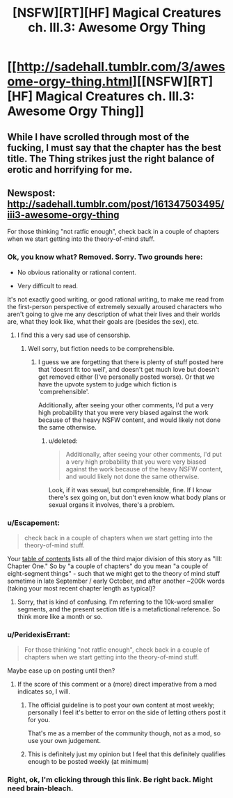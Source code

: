 #+TITLE: [NSFW][RT][HF] Magical Creatures ch. III.3: Awesome Orgy Thing

* [[http://sadehall.tumblr.com/3/awesome-orgy-thing.html][[NSFW][RT][HF] Magical Creatures ch. III.3: Awesome Orgy Thing]]
:PROPERTIES:
:Author: Soren_Tycho
:Score: 10
:DateUnix: 1496394691.0
:DateShort: 2017-Jun-02
:END:

** While I have scrolled through most of the fucking, I must say that the chapter has the best title. The Thing strikes just the right balance of erotic and horrifying for me.
:PROPERTIES:
:Author: eternal-potato
:Score: 4
:DateUnix: 1496520758.0
:DateShort: 2017-Jun-04
:END:


** Newspost: [[http://sadehall.tumblr.com/post/161347503495/iii3-awesome-orgy-thing]]

For those thinking "not ratfic enough", check back in a couple of chapters when we start getting into the theory-of-mind stuff.
:PROPERTIES:
:Author: Soren_Tycho
:Score: 1
:DateUnix: 1496394880.0
:DateShort: 2017-Jun-02
:END:

*** Ok, you know what? Removed. Sorry. Two grounds here:

- No obvious rationality or rational content.

- Very difficult to read.

It's not exactly good writing, or good rational writing, to make me read from the first-person perspective of extremely sexually aroused characters who aren't going to give me any description of what their lives and their worlds are, what they look like, what their goals are (besides the sex), etc.
:PROPERTIES:
:Score: 7
:DateUnix: 1496517256.0
:DateShort: 2017-Jun-03
:END:

**** I find this a very sad use of censorship.
:PROPERTIES:
:Author: Tenoke
:Score: 3
:DateUnix: 1500125754.0
:DateShort: 2017-Jul-15
:END:

***** Well sorry, but fiction needs to be comprehensible.
:PROPERTIES:
:Score: 2
:DateUnix: 1500125841.0
:DateShort: 2017-Jul-15
:END:

****** I guess we are forgetting that there is plenty of stuff posted here that 'doesnt fit too well', and doesn't get much love but doesn't get removed either (I've personally posted worse). Or that we have the upvote system to judge which fiction is 'comprehensible'.

Additionally, after seeing your other comments, I'd put a very high probability that you were very biased against the work because of the heavy NSFW content, and would likely not done the same otherwise.
:PROPERTIES:
:Author: Tenoke
:Score: 0
:DateUnix: 1500134416.0
:DateShort: 2017-Jul-15
:END:

******* u/deleted:
#+begin_quote
  Additionally, after seeing your other comments, I'd put a very high probability that you were very biased against the work because of the heavy NSFW content, and would likely not done the same otherwise.
#+end_quote

Look, if it was sexual, but comprehensible, fine. If I know there's sex going on, but don't even know what body plans or sexual organs it involves, there's a problem.
:PROPERTIES:
:Score: 2
:DateUnix: 1500137543.0
:DateShort: 2017-Jul-15
:END:


*** u/Escapement:
#+begin_quote
  check back in a couple of chapters when we start getting into the theory-of-mind stuff.
#+end_quote

Your [[http://sadehall.tumblr.com/contents.html][table of contents]] lists all of the third major division of this story as "III: Chapter One." So by "a couple of chapters" do you mean "a couple of eight-segment things" - such that we might get to the theory of mind stuff sometime in late September / early October, and after another ~200k words (taking your most recent chapter length as typical)?
:PROPERTIES:
:Author: Escapement
:Score: 3
:DateUnix: 1496408555.0
:DateShort: 2017-Jun-02
:END:

**** Sorry, that is kind of confusing. I'm referring to the 10k-word smaller segments, and the present section title is a metafictional reference. So think more like a month or so.
:PROPERTIES:
:Author: Soren_Tycho
:Score: 3
:DateUnix: 1496424268.0
:DateShort: 2017-Jun-02
:END:


*** u/PeridexisErrant:
#+begin_quote
  For those thinking "not ratfic enough", check back in a couple of chapters when we start getting into the theory-of-mind stuff.
#+end_quote

Maybe ease up on posting until then?
:PROPERTIES:
:Author: PeridexisErrant
:Score: 8
:DateUnix: 1496406472.0
:DateShort: 2017-Jun-02
:END:

**** If the score of this comment or a (more) direct imperative from a mod indicates so, I will.
:PROPERTIES:
:Author: Soren_Tycho
:Score: 6
:DateUnix: 1496424785.0
:DateShort: 2017-Jun-02
:END:

***** The official guideline is to post your own content at most weekly; personally I feel it's better to error on the side of letting others post it for you.

That's me as a member of the community though, not as a mod, so use your own judgement.
:PROPERTIES:
:Author: PeridexisErrant
:Score: 9
:DateUnix: 1496449587.0
:DateShort: 2017-Jun-03
:END:


***** This is definitely just my opinion but I feel that this definitely qualifies enough to be posted weekly (at minimum)
:PROPERTIES:
:Author: Kishoto
:Score: 1
:DateUnix: 1496455338.0
:DateShort: 2017-Jun-03
:END:


*** Right, ok, I'm clicking through this link. Be right back. Might need brain-bleach.
:PROPERTIES:
:Score: 2
:DateUnix: 1496517096.0
:DateShort: 2017-Jun-03
:END:
